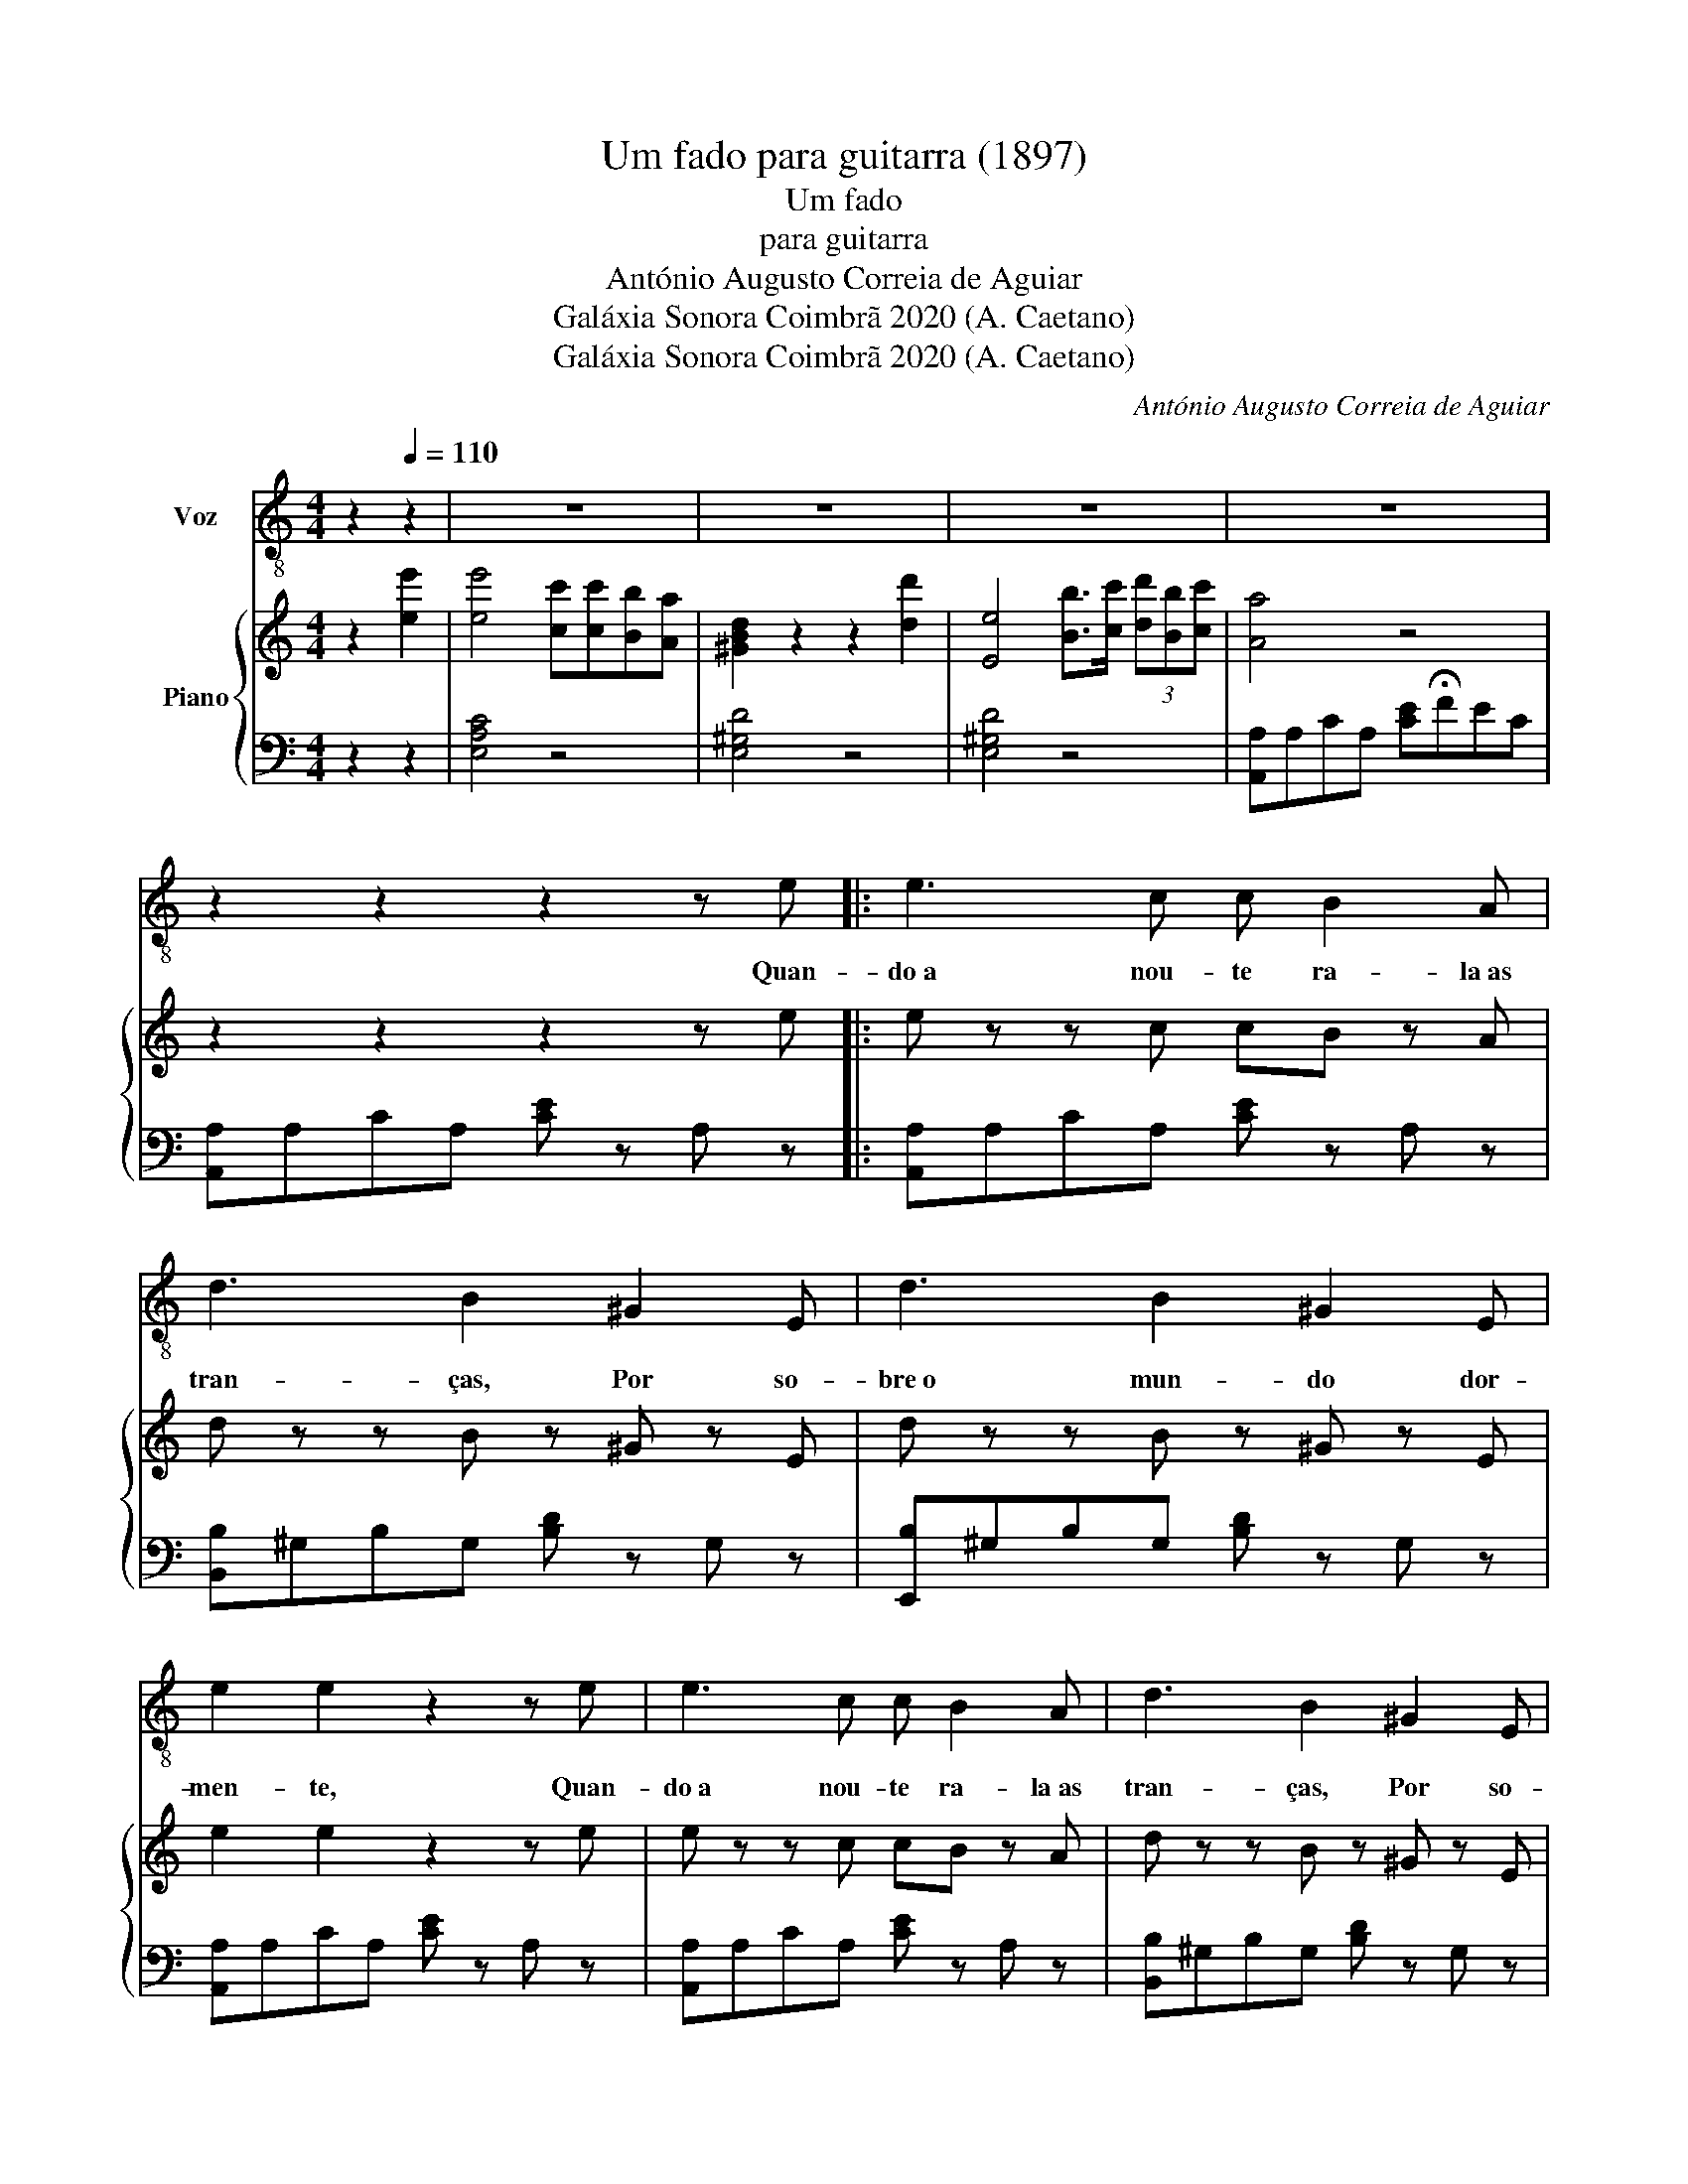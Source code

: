 X:1
T:Um fado para guitarra (1897)
T:Um fado
T:para guitarra
T:António Augusto Correia de Aguiar
T:Galáxia Sonora Coimbrã 2020 (A. Caetano)
T:Galáxia Sonora Coimbrã 2020 (A. Caetano)
C:António Augusto Correia de Aguiar
Z:Galáxia Sonora Coimbrã 2020 (A. Caetano)
%%score 1 { 2 | 3 }
L:1/8
M:4/4
K:C
V:1 treble-8 nm="Voz"
V:2 treble nm="Piano"
V:3 bass 
V:1
 z2[Q:1/4=110] z2 | z8 | z8 | z8 | z8 | z2 z2 z2 z e |: e3 c c B2 A | d3 B2 ^G2 E | d3 B2 ^G2 E | %9
w: |||||Quan-|do a nou- te ra- la as|tran- ças, Por so-|bre o mun- do dor-|
 e2 e2 z2 z e | e3 c c B2 A | d3 B2 ^G2 E | d3 B2 ^G2 E | e2 e2 z2 z e | d3 e f d2 B | %15
w: men- te, Quan-|do a nou- te ra- la as|tran- ças, Por so-|bre o mun- do dor-|men- te, Sus-|pi- ram as se- re-|
 c/d/e- e2 z2 c2 | B3 c d B2 ^G | A2 A2 z2 z e | d3 e f d2 f | ee- e2 z2 c2 | B3 c d f2 e |1 %21
w: na- a- tas _ Ou-|ve \- se um can- to do-|len- te, Sus-|pi- ram as se- re-|na- tas _ Ou-|ve\-se um can- to do-|
 A2 A2 z4 | z2 z2 z2 z e :|2 A2 A2 z4 | z8 | z8 |] %26
w: len- te.|Quan-||||
V:2
 z2 [ee']2 | [ee']4 [cc'][cc'][Bb][Aa] | [^GBd]2 z2 z2 [dd']2 | [Ee]4 [Bb]>[cc'] (3[dd'][Bb][cc'] | %4
 [Aa]4 z4 | z2 z2 z2 z e |: e z z c cB z A | d z z B z ^G z E | d z z B z ^G z E | e2 e2 z2 z e | %10
 e z z c cB z A | d z z B z ^G z E | d z z B z ^G z E | e4 z2 z e | [^Gd] z z e [Af]d z B | %15
 c/d/e z2 z2 [Ac] z | [^GB] z z [ce] [df][Bd] z [EG] | [EA]4 z2 z e | [^Gd] z z e [Af]d z f | %19
 ee z2 z2 [Ac] z | [^GB] z z [Ac] [Bd][Af] z [Ge] |1 [EA]4 z2 z e | z2 z2 z2 z e :|2 [EA]4 [Ace]4 | %24
 z2 z2 [^GBd] z [EG] z | [CEA]4 z4 |] %26
V:3
 z2 z2 | [E,A,C]4 z4 | [E,^G,D]4 z4 | [E,^G,D]4 z4 | [A,,A,]A,CA, [CE]!fermata!FEC | %5
 [A,,A,]A,CA, [CE] z A, z |: [A,,A,]A,CA, [CE] z A, z | [B,,B,]^G,B,G, [B,D] z G, z | %8
 [E,,B,]^G,B,G, [B,D] z G, z | [A,,A,]A,CA, [CE] z A, z | [A,,A,]A,CA, [CE] z A, z | %11
 [B,,B,]^G,B,G, [B,D] z G, z | [E,,B,]^G,B,G, [B,D] z G, z | [A,,A,]A,CA, [CE] z A, z | %14
 [B,,B,]B,DB, [DF] z B, z | [A,,A,]A,CA, [CE] z A, z | [E,,B,]^G,B,G, [B,D] z G, z | %17
 [A,,A,]A,CA, [CE] z A, z | [B,,B,]B,DB, [DF] z B, z | [A,,A,]A,CA, [CE] z A, z | %20
 [E,,B,]^G,B,G, [B,D] z G, z |1 [A,,A,]A,CA, [CE]FEC | [A,,A,]A,CA, [CE] z A, z :|2 %23
 [A,,A,]A,CA, [CE] z A, z | [E,,E,]^G,B,G, [B,D] z G, z | [A,,E,A,]4 [A,,,A,,]4 |] %26


